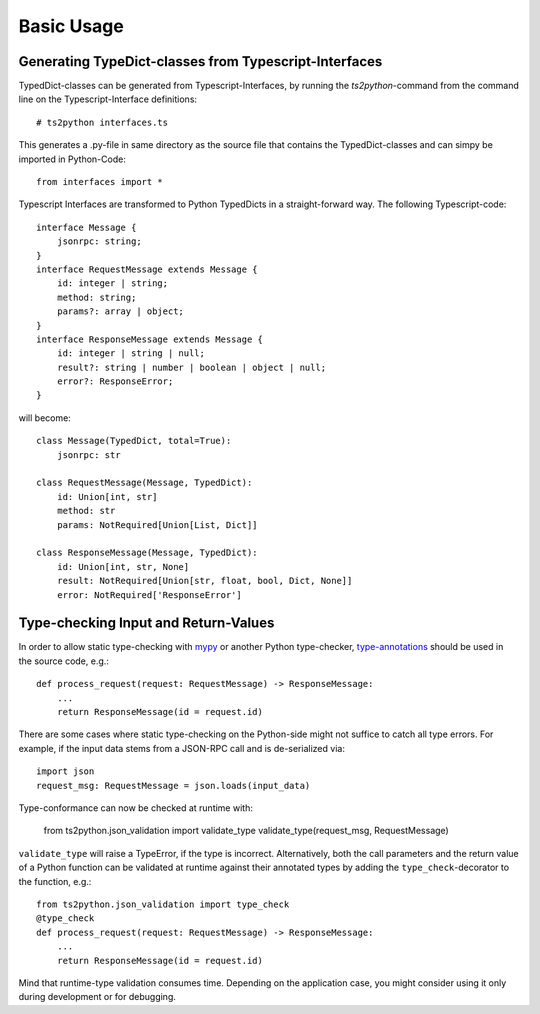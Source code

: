 Basic Usage
===========

Generating TypeDict-classes from Typescript-Interfaces
------------------------------------------------------

TypedDict-classes can be generated from Typescript-Interfaces,
by running the `ts2python`-command from the command line on
the Typescript-Interface definitions::

    # ts2python interfaces.ts

This generates a .py-file in same directory as the source
file that contains the TypedDict-classes and can simpy be
imported in Python-Code::

    from interfaces import *

Typescript Interfaces are transformed to Python TypedDicts
in a straight-forward way. The following Typescript-code::

    interface Message {
        jsonrpc: string;
    }
    interface RequestMessage extends Message {
        id: integer | string;
        method: string;
        params?: array | object;
    }
    interface ResponseMessage extends Message {
        id: integer | string | null;
        result?: string | number | boolean | object | null;
        error?: ResponseError;
    }

will become::

    class Message(TypedDict, total=True):
        jsonrpc: str

    class RequestMessage(Message, TypedDict):
        id: Union[int, str]
        method: str
        params: NotRequired[Union[List, Dict]]

    class ResponseMessage(Message, TypedDict):
        id: Union[int, str, None]
        result: NotRequired[Union[str, float, bool, Dict, None]]
        error: NotRequired['ResponseError']


Type-checking Input and Return-Values
-------------------------------------

In order to allow static type-checking with `mypy`_ or another
Python type-checker, `type-annotations`_ should be used in the source
code, e.g.::

    def process_request(request: RequestMessage) -> ResponseMessage:
        ...
        return ResponseMessage(id = request.id)

There are some cases where static type-checking on the Python-side might
not suffice to catch all type errors. For example, if the input data
stems from a JSON-RPC call and is de-serialized via::

    import json
    request_msg: RequestMessage = json.loads(input_data)

Type-conformance can now be checked at runtime with:

    from ts2python.json_validation import validate_type
    validate_type(request_msg, RequestMessage)

``validate_type`` will raise a TypeError, if the type is incorrect.
Alternatively, both the call parameters and the return value of a Python
function can be validated at runtime against their annotated types by
adding the ``type_check``-decorator to the function, e.g.::

    from ts2python.json_validation import type_check
    @type_check
    def process_request(request: RequestMessage) -> ResponseMessage:
        ...
        return ResponseMessage(id = request.id)

Mind that runtime-type validation consumes time. Depending on the
application case, you might consider using it only during development
or for debugging.

.. _mypy: http://mypy-lang.org/
.. _type-annotations: https://www.python.org/dev/peps/pep-0484/